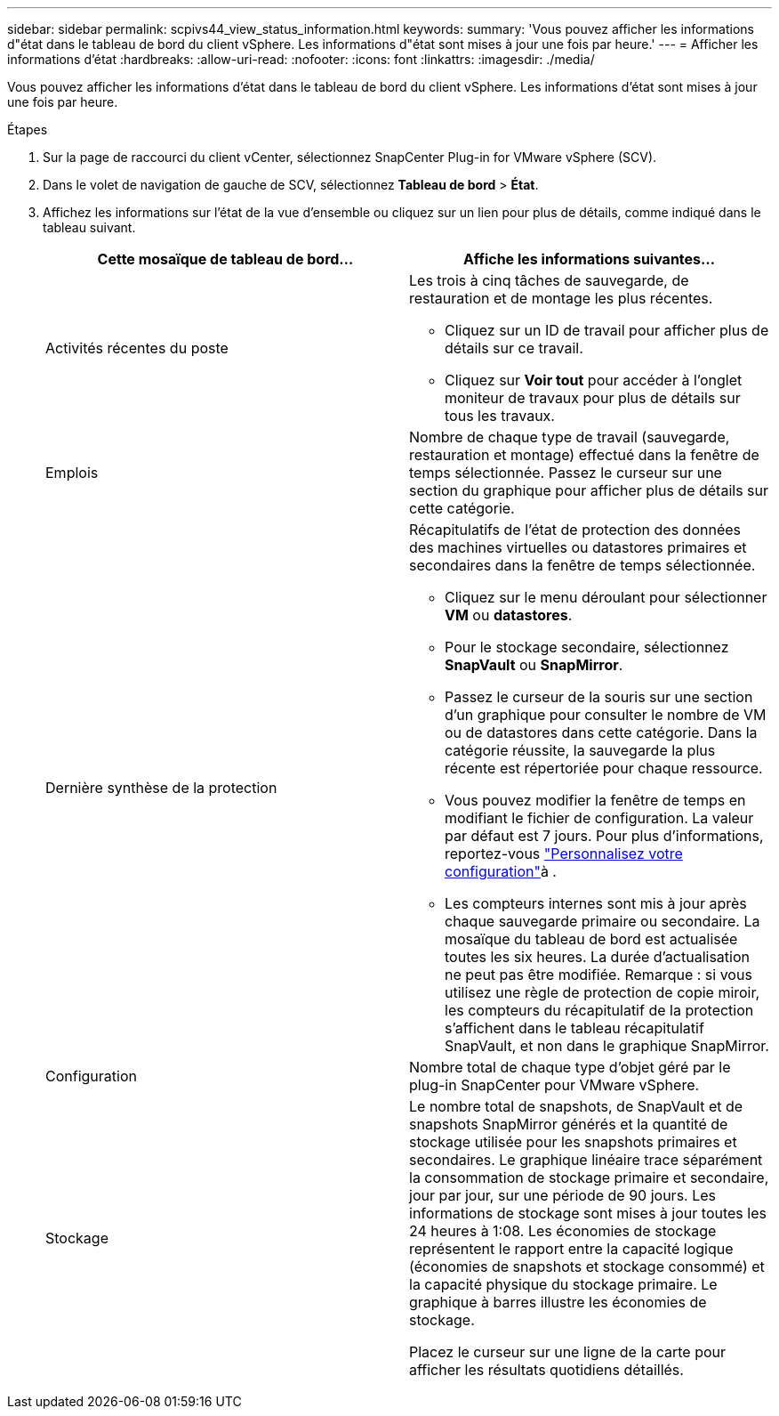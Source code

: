 ---
sidebar: sidebar 
permalink: scpivs44_view_status_information.html 
keywords:  
summary: 'Vous pouvez afficher les informations d"état dans le tableau de bord du client vSphere. Les informations d"état sont mises à jour une fois par heure.' 
---
= Afficher les informations d'état
:hardbreaks:
:allow-uri-read: 
:nofooter: 
:icons: font
:linkattrs: 
:imagesdir: ./media/


[role="lead"]
Vous pouvez afficher les informations d'état dans le tableau de bord du client vSphere. Les informations d'état sont mises à jour une fois par heure.

.Étapes
. Sur la page de raccourci du client vCenter, sélectionnez SnapCenter Plug-in for VMware vSphere (SCV).
. Dans le volet de navigation de gauche de SCV, sélectionnez *Tableau de bord* > *État*.
. Affichez les informations sur l'état de la vue d'ensemble ou cliquez sur un lien pour plus de détails, comme indiqué dans le tableau suivant.
+
|===
| Cette mosaïque de tableau de bord… | Affiche les informations suivantes… 


 a| 
Activités récentes du poste
 a| 
Les trois à cinq tâches de sauvegarde, de restauration et de montage les plus récentes.

** Cliquez sur un ID de travail pour afficher plus de détails sur ce travail.
** Cliquez sur *Voir tout* pour accéder à l'onglet moniteur de travaux pour plus de détails sur tous les travaux.




 a| 
Emplois
 a| 
Nombre de chaque type de travail (sauvegarde, restauration et montage) effectué dans la fenêtre de temps sélectionnée. Passez le curseur sur une section du graphique pour afficher plus de détails sur cette catégorie.



 a| 
Dernière synthèse de la protection
 a| 
Récapitulatifs de l'état de protection des données des machines virtuelles ou datastores primaires et secondaires dans la fenêtre de temps sélectionnée.

** Cliquez sur le menu déroulant pour sélectionner *VM* ou *datastores*.
** Pour le stockage secondaire, sélectionnez *SnapVault* ou *SnapMirror*.
** Passez le curseur de la souris sur une section d'un graphique pour consulter le nombre de VM ou de datastores dans cette catégorie. Dans la catégorie réussite, la sauvegarde la plus récente est répertoriée pour chaque ressource.
** Vous pouvez modifier la fenêtre de temps en modifiant le fichier de configuration. La valeur par défaut est 7 jours. Pour plus d'informations, reportez-vous link:scpivs44_customize_your_configuration.html["Personnalisez votre configuration"]à .
** Les compteurs internes sont mis à jour après chaque sauvegarde primaire ou secondaire. La mosaïque du tableau de bord est actualisée toutes les six heures. La durée d'actualisation ne peut pas être modifiée. Remarque : si vous utilisez une règle de protection de copie miroir, les compteurs du récapitulatif de la protection s'affichent dans le tableau récapitulatif SnapVault, et non dans le graphique SnapMirror.




 a| 
Configuration
 a| 
Nombre total de chaque type d'objet géré par le plug-in SnapCenter pour VMware vSphere.



 a| 
Stockage
 a| 
Le nombre total de snapshots, de SnapVault et de snapshots SnapMirror générés et la quantité de stockage utilisée pour les snapshots primaires et secondaires. Le graphique linéaire trace séparément la consommation de stockage primaire et secondaire, jour par jour, sur une période de 90 jours. Les informations de stockage sont mises à jour toutes les 24 heures à 1:08. Les économies de stockage représentent le rapport entre la capacité logique (économies de snapshots et stockage consommé) et la capacité physique du stockage primaire. Le graphique à barres illustre les économies de stockage.

Placez le curseur sur une ligne de la carte pour afficher les résultats quotidiens détaillés.

|===

